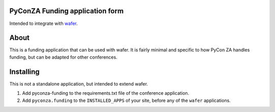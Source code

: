 PyConZA Funding application form
================================

Intended to integrate with `wafer`_.

.. _wafer: https://github.com/CTPUG/wafer

About
=====

This is a funding application that can be used with wafer. It is fairly minimal
and specific to how PyCon ZA handles funding, but can be adapted for other
conferences.

Installing
==========

This is not a standalone application, but intended to extend wafer.

1. Add pyconza-funding to the requirements.txt file of the conference application.
2. Add ``pyconza.funding`` to the ``INSTALLED_APPS`` of your site, before any of the ``wafer`` applications.
